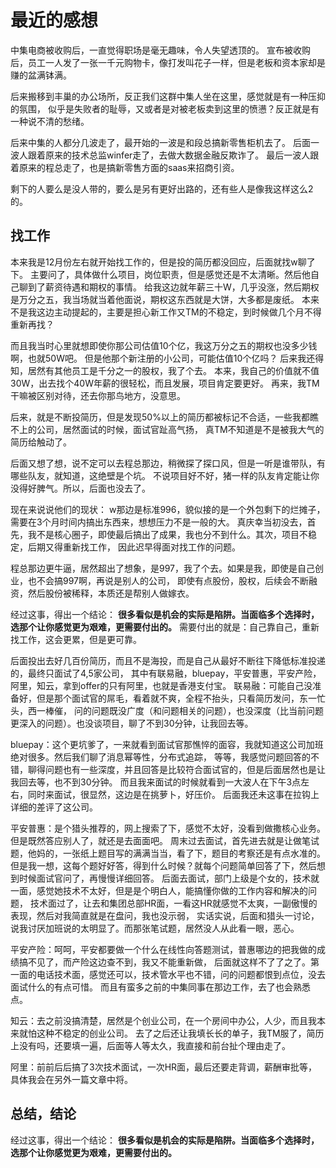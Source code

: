 * 最近的感想
  中集电商被收购后，一直觉得职场是毫无趣味，令人失望透顶的。
  宣布被收购后，员工一人发了一张一千元购物卡，像打发叫花子一样，但是老板和资本家却是赚的盆满钵满。

  后来搬移到丰巢的办公场所，反正我们这群中集人坐在这里，感觉就是有一种压抑的氛围，
  似乎是失败者的耻辱，又或者是对被老板卖到这里的愤懑？反正就是有一种说不清的愁绪。

  后来中集的人都分几波走了，最开始的一波是和段总搞新零售柜机去了。
  后面一波人跟着原来的技术总监winfer走了，去做大数据金融反欺诈了。
  最后一波人跟着原来的程总走了，也是搞新零售方面的saas来招商引资。

  剩下的人要么是没人带的，要么是另有更好出路的，还有些人是像我这样这么2的。
** 找工作
   本来我是12月份左右就开始找工作的，但是投的简历都没回应，后面就找w聊了下。
   主要问了，具体做什么项目，岗位职责，但是感觉还是不太清晰。然后他自己聊到了薪资待遇和期权的事情。
   给我这边就年薪三十W，几乎没涨，然后期权是万分之五，我当场就当着他面说，期权这东西就是大饼，大多都是废纸。
   本来不是我这边主动提起的，主要是担心新工作又TM的不稳定，到时候做几个月不得重新再找？

   而且我当时心里就想即使你那公司估值10个亿，我这万分之五的期权也没多少钱啊，也就50W吧。
   但是他那个新注册的小公司，可能估值10个亿吗？
   后来我还得知，居然有其他员工是千分之一的股权，我了个去。
   本来，我自己的价值就不值30W，出去找个40W年薪的很轻松，而且发展，项目肯定要更好。
   再来，我TM干嘛被区别对待，还去你那鸟地方，没意思。

   后来，就是不断投简历，但是发现50%以上的简历都被标记不合适，一些我都瞧不上的公司，居然面试的时候，面试官趾高气扬，
   真TM不知道是不是被我大气的简历给触动了。

   后面又想了想，说不定可以去程总那边，稍微探了探口风，但是一听是谁带队，有哪些队友，就知道，这绝壁是个坑。
   不说项目好不好，猪一样的队友肯定能让你没得好脾气。所以，后面也没去了。

   现在来说说他们的现状：
   w那边是标准996，貌似接的是一个外包剩下的烂摊子，需要在3个月时间内搞出东西来，想想压力不是一般的大。
   真庆幸当初没去，首先，我不是核心圈子，即使最后搞出了成果，我也分不到什么。其次，项目不稳定，后期又得重新找工作，
   因此迟早得面对找工作的问题。

   程总那边更牛逼，居然超出了想象，是997，我了个去。如果是我，即使是自己创业，也不会搞997啊，再说是别人的公司，
   即使有点股份，股权，后续会不断融资，然后股份被稀释，本质还是帮别人做嫁衣。


   经过这事，得出一个结论： *很多看似是机会的实际是陷阱。当面临多个选择时，选那个让你感觉更为艰难，更需要付出的。*
   需要付出的就是：自己靠自己，重新找工作，这会更累，但是更可靠。

   后面投出去好几百份简历，而且不是海投，而是自己从最好不断往下降低标准投递的，最终只面试了4,5家公司，
   其中有联易融，bluepay，平安普惠，平安产险，阿里，知云，拿到offer的只有阿里，也就是香港支付宝。
   联易融：可能自己没准备好，但是那个面试官的屌毛，看着就不爽，全程不抬头，只看简历发问，东一忙头，西一棒催，
   问的问题既没广度（和问题相关的问题），也没深度（比当前问题更深入的问题）。也没谈项目，聊了不到30分钟，让我回去等。

   bluepay：这个更坑爹了，一来就看到面试官那憔悴的面容，我就知道这公司加班绝对很多。然后我们聊了消息幂等性，分布式追踪，
   等等，我感觉问题回答的不错，聊得问题也有一些深度，并且回答是比较符合面试官的，但是后面居然也是让我回去等，也不到30分钟。
   而且我来面试的时候就看到一大波人在下午3点左右，同时来面试，很显然，这边是在挑萝卜，好压价。
   后面我还未这事在拉钩上详细的差评了这公司。

   平安普惠：是个猎头推荐的，网上搜索了下，感觉不太好，没看到做撒核心业务。但是既然答应别人了，就还是去面面吧。
   周末过去面试，首先进去就是让做笔试题，他妈的，一张纸上题目写的满满当当，看了下，题目的考察还是有点水准的。
   但是我一想，这每个题好好答，得到什么时候？就每个问题简单回答了下，然后想到时候面试官问了，再慢慢详细回答。
   后面去面试，部门上级是个女的，技术就一面，感觉她技术不太好，但是是个明白人，能搞懂你做的工作内容和解决的问题，
   技术面过了，让去和集团总部HR面，一看这HR就感觉不太爽，一副傲慢的表现，然后对我简直就是在盘问，我也没示弱，
   实话实说，后面和猎头一讨论，说我讨厌加班说的太明显了。而那张笔试题，居然没人从此看一眼，恶心。

   平安产险：呵呵，平安都要做一个什么在线性向答题测试，普惠哪边的把我做的成绩搞不见了，而产险这边查不到，我又不能重新做，
   后面就这样不了了之了。第一面的电话技术面，感觉还可以，技术管水平也不错，问的问题都恨到点位，没去面试什么的有点可惜。
   而且有蛮多之前的中集同事在那边工作，去了也会熟悉点。

   知云：去之前没搞清楚，居然是个创业公司，在一个房间中办公，人少，而且我本来就怕这种不稳定的创业公司。
   去了之后还让我填长长的单子，我TM服了，简历上没有吗，还要填一遍，后面等人等太久，我直接和前台扯个理由走了。

   阿里：前前后后搞了3次技术面试，一次HR面，最后还要走背调，薪酬审批等，具体我会在另外一篇文章中将。
** 总结，结论
   经过这事，得出一个结论： *很多看似是机会的实际是陷阱。当面临多个选择时，选那个让你感觉更为艰难，更需要付出的。*
